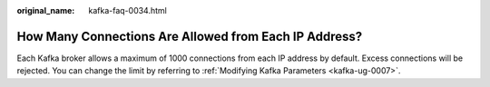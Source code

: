 :original_name: kafka-faq-0034.html

.. _kafka-faq-0034:

How Many Connections Are Allowed from Each IP Address?
======================================================

Each Kafka broker allows a maximum of 1000 connections from each IP address by default. Excess connections will be rejected. You can change the limit by referring to :ref:`Modifying Kafka Parameters <kafka-ug-0007>`.
